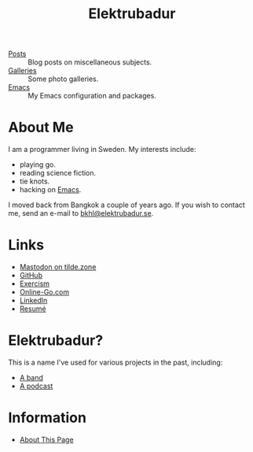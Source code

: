 #+TITLE: Elektrubadur

- [[/posts/][Posts]] :: Blog posts on miscellaneous subjects.
- [[/galleries/][Galleries]] :: Some photo galleries.
- [[/emacs/][Emacs]] :: My Emacs configuration and packages.

[[./portrait.jpeg]]

* About Me

I am a programmer living in Sweden. My interests include:

- playing go.
- reading science fiction.
- tie knots.
- hacking on [[/emacs/][Emacs]].

I moved back from Bangkok a couple of years ago. If you wish to contact me, send an e-mail to [[mailto:bkhl@elektrubadur.se][bkhl@elektrubadur.se]].

* Links

- [[https://tilde.zone/@bkhl][Mastodon on tilde.zone]]
- [[https://github.com/bkhl][GitHub]]
- [[https://exercism.org/profiles/bkhl][Exercism]]
- [[https://online-go.com/player/52248/][Online-Go.com]]
- [[https://www.linkedin.com/in/bj%C3%B6rn-lindstr%C3%B6m-573a9261/][LinkedIn]]
- [[/resume/][Resumé]]

* Elektrubadur?

This is a name I've used for various projects in the past, including:

- [[https://www.jamendo.com/artist/4363/elektrubadur][A band]]
- [[https://archive.org/details/ElektrubadurPodcast][A podcast]]

* Information

- [[/about_page/][About This Page]]
